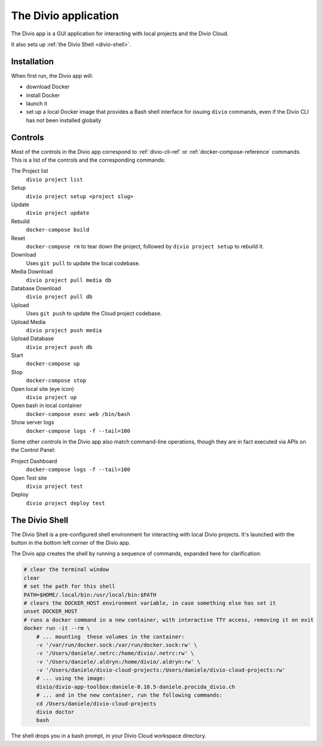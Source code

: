 .. _divio-app:

The Divio application
=====================

The Divio app is a GUI application for interacting with local projects and
the Divio Cloud.

It also sets up :ref:`the Divio Shell <divio-shell>`.

.. image:: /images/divio-app.png
   :alt: 'Divio app'
   :width: 720


Installation
------------

When first run, the Divio app will:

*   download Docker
*   install Docker
*   launch it
*   set up a local Docker image that provides a Bash shell interface for issuing
    ``divio`` commands, even if the Divio CLI has not been installed globally


Controls
--------

Most of the controls in the Divio app correspond to :ref:`divio-cli-ref` or
:ref:`docker-compose-reference` commands. This is a list of the controls and
the corresponding commands:

The Project list
    ``divio project list``
Setup
    ``divio project setup <project slug>``
Update
    ``divio project update``
Rebuild
    ``docker-compose build``
Reset
    ``docker-compose rm`` to tear down the project, followed by ``divio project
    setup`` to rebuild it.
Download
    Uses ``git pull`` to update the local codebase.
Media Download
    ``divio project pull media db``
Database Download
    ``divio project pull db``
Upload
    Uses ``git push`` to update the Cloud project codebase.
Upload Media
    ``divio project push media``
Upload Database
    ``divio project push db``
Start
    ``docker-compose up``
Stop
    ``docker-compose stop``
Open local site (eye icon)
    ``divio project up``
Open bash in local container
    ``docker-compose exec web /bin/bash``
Show server logs
    ``docker-compose logs -f --tail=100``

Some other controls in the Divio app also match command-line operations, though
they are in fact executed via APIs on the Control Panel:

Project Dashboard
    ``docker-compose logs -f --tail=100``
Open Test site
    ``divio project test``
Deploy
    ``divio project deploy test``


.. _divio-shell:

The Divio Shell
---------------

.. |divio-shell| image:: /images/divio-shell.png
   :alt: 'Divio Shell'
   :width: 108

The Divio Shell is a pre-configured shell environment for interacting with
local Divio projects. It's launched with the |divio-shell| button in the bottom
left corner of the Divio app.

The Divio app creates the shell by running a sequence of commands, expanded
here for clarification:

..  code-block:: bash

    # clear the terminal window
    clear
    # set the path for this shell
    PATH=$HOME/.local/bin:/usr/local/bin:$PATH
    # clears the DOCKER_HOST environment variable, in case something else has set it
    unset DOCKER_HOST
    # runs a docker command in a new container, with interactive TTY access, removing it on exit
    docker run -it --rm \
        # ... mounting  these volumes in the container:
        -v '/var/run/docker.sock:/var/run/docker.sock:rw' \
        -v '/Users/daniele/.netrc:/home/divio/.netrc:rw' \
        -v '/Users/daniele/.aldryn:/home/divio/.aldryn:rw' \
        -v '/Users/daniele/divio-cloud-projects:/Users/daniele/divio-cloud-projects:rw'
        # ... using the image:
        divio/divio-app-toolbox:daniele-0.10.5-daniele.procida_divio.ch
        # ... and in the new container, run the following commands:
        cd /Users/daniele/divio-cloud-projects
        divio doctor
        bash

The shell drops you in a bash prompt, in your Divio Cloud workspace directory.
